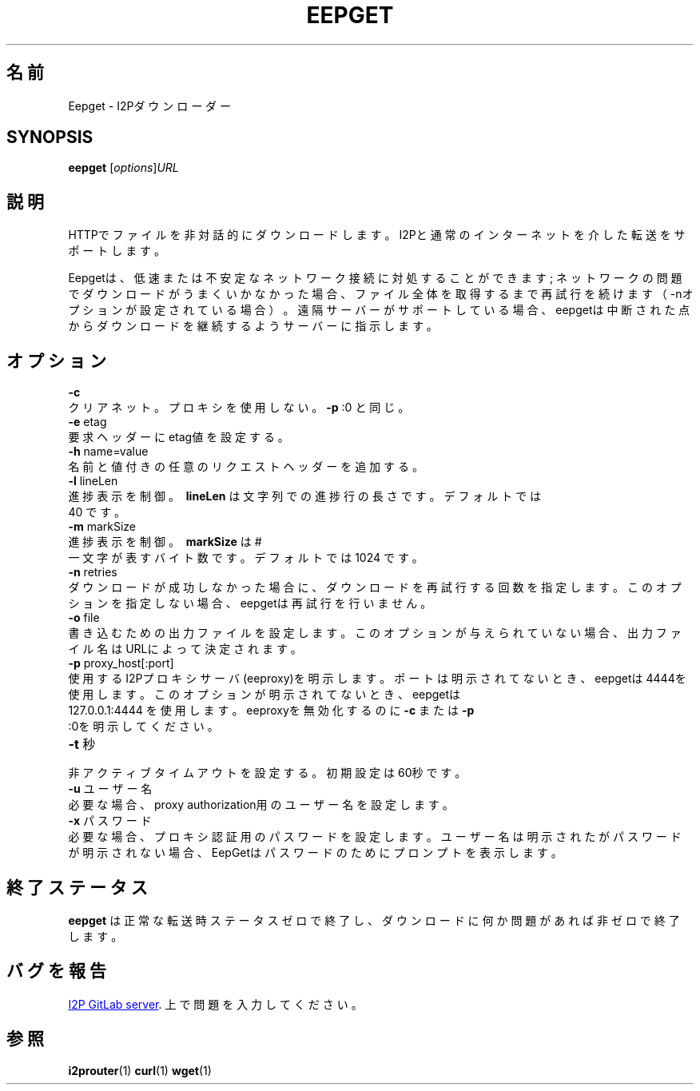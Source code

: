 .\"*******************************************************************
.\"
.\" This file was generated with po4a. Translate the source file.
.\"
.\"*******************************************************************
.TH EEPGET 1 "November 27, 2021" "" I2P

.SH 名前
Eepget \- I2Pダウンローダー

.SH SYNOPSIS
\fBeepget\fP [\fIoptions\fP]\fIURL\fP
.br

.SH 説明
.P
HTTPでファイルを非対話的にダウンロードします。I2Pと通常のインターネットを介した転送をサポートします。
.P
Eepgetは、低速または不安定なネットワーク接続に対処することができます;
ネットワークの問題でダウンロードがうまくいかなかった場合、ファイル全体を取得するまで再試行を続けます（\-nオプションが設定されている場合）。遠隔サーバーがサポートしている場合、eepgetは中断された点からダウンロードを継続するようサーバーに指示します。

.SH オプション
\fB\-c\fP
.TP 
クリアネット。プロキシを使用しない。 \fB\-p\fP :0 と同じ。
.TP 

\fB\-e\fP etag
.TP 
要求ヘッダーにetag値を設定する。
.TP 

\fB\-h\fP name=value
.TP 
名前と値付きの任意のリクエストヘッダーを追加する。
.TP 

\fB\-l\fP lineLen
.TP 
進捗表示を制御。 \fB\ lineLen \fP は文字列での進捗行の長さです。デフォルトでは 40 です。
.TP 

\fB\-m\fP markSize
.TP 
進捗表示を制御。\fB\ markSize \fP は # 一文字が表すバイト数です。デフォルトでは 1024 です。
.TP 

\fB\-n\fP retries
.TP 
ダウンロードが成功しなかった場合に、ダウンロードを再試行する回数を指定します。このオプションを指定しない場合、eepgetは再試行を行いません。
.TP 

\fB\-o\fP file
.TP 
書き込むための出力ファイルを設定します。このオプションが与えられていない場合、出力ファイル名はURLによって決定されます。
.TP 

\fB\-p\fP proxy_host[:port]
.TP 
使用するI2Pプロキシサーバ(eeproxy)を明示します。ポートは明示されてないとき、eepgetは4444を使用します。このオプションが明示されてないとき、eepgetは 127.0.0.1:4444 を使用します。eeproxyを無効化するのに \fB\-c\fP または \fB\-p\fP :0を明示してください。
.TP 

\fB\-t\fP 秒
.TP 
非アクティブタイムアウトを設定する。初期設定は60秒です。
.TP 

\fB\-u\fP ユーザー名
.TP 
必要な場合、proxy authorization用のユーザー名を設定します。
.TP 

\fB\-x\fP パスワード
.TP 
必要な場合、プロキシ認証用のパスワードを設定します。ユーザー名は明示されたがパスワードが明示されない場合、EepGetはパスワードのためにプロンプトを表示します。

.SH 終了ステータス

\fBeepget\fP は正常な転送時ステータスゼロで終了し、ダウンロードに何か問題があれば非ゼロで終了します。

.SH バグを報告
.UR https://i2pgit.org/i2p\-hackers/i2p.i2p/\-/issues
I2P GitLab server
.UE .
上で問題を入力してください。

.SH 参照
\fBi2prouter\fP(1)  \fBcurl\fP(1)  \fBwget\fP(1)

